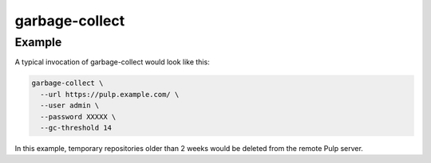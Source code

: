 garbage-collect
===============

.. argparse::
   :module: pubtools.pulp.tasks.garbage_collect
   :func: doc_parser
   :prog: garbage-collect

Example
.......

A typical invocation of garbage-collect would look like this:

.. code-block::

  garbage-collect \
    --url https://pulp.example.com/ \
    --user admin \
    --password XXXXX \
    --gc-threshold 14

In this example, temporary repositories older than 2 weeks would be
deleted from the remote Pulp server.
